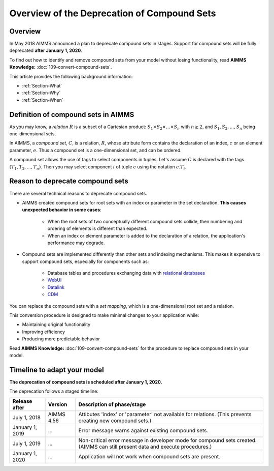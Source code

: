 Overview of the Deprecation of Compound Sets
==============================================

.. _Section-Announcement:

Overview
---------

In May 2018 AIMMS announced a plan to deprecate compound sets in stages. Support for compound sets will be fully deprecated **after January 1, 2020**. 

To find out how to identify and remove compound sets from your model without losing functionality, read **AIMMS Knowledge:** :doc:`109-convert-compound-sets`.

This article provides the following background information: 

* :ref:`Section-What`

* :ref:`Section-Why`

* :ref:`Section-When`


.. _Section-What:

Definition of compound sets in AIMMS
------------------------------------

As you may know, a *relation* :math:`R` is a subset of a Cartesian product: :math:`S_1 \times S_2 \times ... \times S_n` with :math:`n \geq 2`, and :math:`S_1, S_2, ..., S_n` being one-dimensional sets.

In AIMMS, a *compound set*, :math:`C`, is a relation, :math:`R`, whose attribute form contains the declaration of an index, :math:`c` or an element parameter, :math:`e`. Thus a compound set is a one-dimensional set, and can be ordered.

A compound set allows the use of tags to select components in tuples. Let's assume :math:`C` is declared with the tags :math:`(T_1, T_2, ..., T_n)`. Then you may select component :math:`i` of tuple :math:`c` using the notation :math:`c.T_i`.



.. _Section-Why:

Reason to deprecate compound sets
---------------------------------

There are several technical reasons to deprecate compound sets.

* AIMMS created compound sets for root sets with an index or parameter in the set declaration. **This causes unexpected behavior in some cases**: 

    * When the root sets of two conceptually different compound sets collide, then numbering and ordering of elements is different than expected.
    
    * When an index or element parameter is added to the declaration of a relation, the application's performance may degrade.
    
* Compound sets are implemented differently than other sets and indexing mechanisms. This makes it expensive to support compound sets, especially for components such as:

    * Database tables and procedures exchanging data with `relational databases <https://en.wikipedia.org/wiki/Relational_database>`_
    
    * `WebUI <https://documentation.aimms.com/webui/index.html>`_

    * `Datalink <https://documentation.aimms.com/datalink/index.html>`_
    
    * `CDM <https://documentation.aimms.com/cdm/index.html>`_


You can replace the compound sets with a *set mapping*, which is a one-dimensional root set and a relation.

This conversion procedure is designed to make minimal changes to your application while:

* Maintaining original functionality

* Improving efficiency

* Producing more predictable behavior

Read **AIMMS Knowledge:** :doc:`109-convert-compound-sets` for the procedure to replace compound sets in your model.


.. _Section-When:

Timeline to adapt your model
----------------------------

**The deprecation of compound sets is scheduled after January 1, 2020.** 

The deprecation follows a staged timeline:

+-----------------+-------------+-------------------------------------------------------------------------+
| Release after   | Version     | Description of phase/stage                                              |
+=================+=============+=========================================================================+
| July 1, 2018    | AIMMS 4.56  | Attibutes 'index' or 'parameter' not available for relations.           |
|                 |             | (This prevents creating new compound sets.)                             |
+-----------------+-------------+-------------------------------------------------------------------------+
| January 1, 2019 | ...         | Error message warns against existing compound sets.                     |
+-----------------+-------------+-------------------------------------------------------------------------+
| July 1, 2019    | ...         | Non-critical error message in developer mode for compound sets created. |
|                 |             | (AIMMS can still present data and execute procedures.)                  |
+-----------------+-------------+-------------------------------------------------------------------------+
| January 1, 2020 | ...         | Application will not work when compound sets are present.               |
+-----------------+-------------+-------------------------------------------------------------------------+
